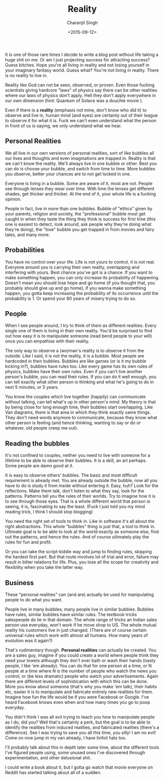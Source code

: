 #+DATE: <2015-09-12>
#+AUTHOR: Charanjit Singh
#+TITLE: Reality


It is one of those rare times I decide to write a blog post without life
taking a huge shit on me. Or am I just projecting success for attracting
success? Guess bitches. Hope you're all living in reality and not losing
yourself in your imaginary fantasy world. Guess what? You're not living
in reality. There is no reality to live in.

Reality like God can not be seen, observed, or proven. Even those
fucking scientists giving hardcore "laws" of physics say there can be
other realities where our laws of physics don't apply. Hell they don't
apply everywhere in our own dimension (hint: Quantum of Solace was a
douchie movie ).

Even if there is a *reality* (emphasis not mine, don't know who did it)
to observe and live in, human mind (and eyes) are certainly out of their
league to observe it for what it is. Fuck we can't even understand what
the person in front of us is saying, we only understand what we hear.

** Personal Realities
   :PROPERTIES:
   :CUSTOM_ID: personal-realities
   :END:
We all live in our own versions of personal realities, sort of like
bubbles all our lives and thoughts and even imaginations are trapped in.
Reality is that we can't know the reality. We'll always live in one
bubble or other. Best you can do is choose your bubble, and switch from
time to time. More bubbles you observe, better your chances are to not
get locked in one.

Everyone is living in a bubble. Some are aware of it, most are not.
People see through lenses they wear over time. With time the lenses get
different shades, get thicker and thicker. At the end of it, your whole
life is a fucking opinion.

People in fact, live in more than one bubbles. Bubble of "ethics" given
by your parents, religion and society, the "professional" bubble most
get caught in when they taste the thing they think is success for first
time (this one is easiest to detect, look around, ask people why they're
doing what they're doing), the "love" bubble you get trapped in from
movies and fairy tales, and many more.

** Probabilities
   :PROPERTIES:
   :CUSTOM_ID: probabilities
   :END:
You have no control over your life. Life is not yours to control, it is
not real. Everyone around you is carrying their own reality, overlapping
and interfering with yours. Best chance you've got is a chance. If you
want to make something happen, you can only increase its probability of
happening. Doesn't mean you should lose hope and go home (if you thought
that, you probably should give up and go home), if you wanna make
something happen, you gotta keep increasing the probability of its
occurrence until the probability is 1. Or spend your 80 years of misery
trying to do so.

** People
   :PROPERTIES:
   :CUSTOM_ID: people
   :END:
When I see people around, I try to think of them as different realities.
Every single one of them is living in their own reality. You'd be
surprised to find out how easy it is to manipulate someone (read bend
people to your will) once you can empathise with their reality.

The only way to observe a (wo)man's reality is to observe it from the
outside. Like I said, it is not the reality, it is a bubble. Most people
are hardcoded in their bubbles. Bubbles are like games (or is it my
bubble kicking in?), bubbles have rules too. Like every game has its own
rules of physics, bubbles have their own rules. Even if you can't live
another person's bubble, you can read their rules. If you can do it well
enough, you can tell exactly what other person is thinking and what he's
going to do in next 5 minutes, or 5 years.

You know the couples which live together (happily) can communicate
without talking, can tell what's up in other person's mind. My theory is
that by being close for long enough time, their bubbles start
overlapping. Like Van diagrams, there is that area in which they think
exactly same things. They don't need words anymore to communicate,
because they know what other person is feeling (and hence thinking,
wanting to say or do or whatever, old people creep me out).

** Reading the bubbles
   :PROPERTIES:
   :CUSTOM_ID: reading-the-bubbles
   :END:
It's not confined to couples, neither you need to live with someone for
a lifetime to be able to observe their bubbles. It is a skill, an art
perhaps. Some people are damn good at it.

It is easy to observe others' bubbles. The basic and most difficult
requirement is already met. You are already outside the bubble, now all
you have to do is study it from inside without entering it. Easy, huh?
Look for the reflections. Make them talk, don't listen to what they say,
look for the patterns. Patterns tell you the rules of their worlds. Try
to imagine how it is to see through those eyes. That is a whole
different world that person is seeing, it is, fascinating to say the
least. (Fuck I just told you my mind reading trick, I think I should
stop blogging)

You need the right set of tools to think in. Like in software it's all
about the right abstractions. This whole "bubbles" thing is just that, a
tool to think in. Ultimate goal is to be able to look at the world
exactly as someone else, find out the patterns, and hence the rules. And
of course ultimately play the rules for fun and profit.

Or you can take the script-kiddie way and jump to finding rules,
skipping the hardest first part. But that route involves lot of trial
and error, failure may result in bitter relations for life. Plus, you
lose all the scope for creativity and flexibility when you take the
latter way.

** Business
   :PROPERTIES:
   :CUSTOM_ID: business
   :END:
These "personal realities" can (and are) actually be used for
manipulating people to do what you want.

People live in many bubbles; many people live in similar bubbles.
Bubbles have rules, similar bubbles have similar rules. The textbook
tricks salespeople do lie in that domain. The whole range of tricks an
Indian sales person use everyday, won't work if he move shop to US. The
whole mutual reality his customers live in just changed. (There are of
course certain universal rules which work with almost all humans. How
many years of evolution was it again?)

That's rudimentary though. *Personal realities* can actually be created.
You are a sales guy, imagine if you could create a world where people
think they need your towels although they don't ever bath or wash their
hands (nasty people, I like 'em already). You can do that for one person
at a time, or N people at a time where N is the number of people who
watch the news you control, or (be less dramatic) people who watch your
advertisements. Again there are different levels of sophistication with
which this can be done. More you know about someone (that's why you make
'em talk), their habits etc, easier it is to manipulate and fabricate
entirely new realities for them. Imagine how fun the life would be if
you were Facebook or Google. I've heard Facebook knows even when and how
many times you go to poop everyday.

You didn't think I was all evil trying to teach you how to manipulate
people as I do, did you? Well that's certainly a perk, but the goal is
to be able to identify the realities from induced realities, and
fabricated realities (there's a difference). See I was trying to save
you all this time, you silly! I am no evil! Come on now jump in my van
already, I have tinfoil hats too.

I'll probably talk about this in depth later some time, about the
different tools I've figured people using, some unused ones I've
discovered through experimentation, and other delusional shit.

I could write a book about it, but I gotta go watch that movie everyone
on Reddit has started talking about all of a sudden.
